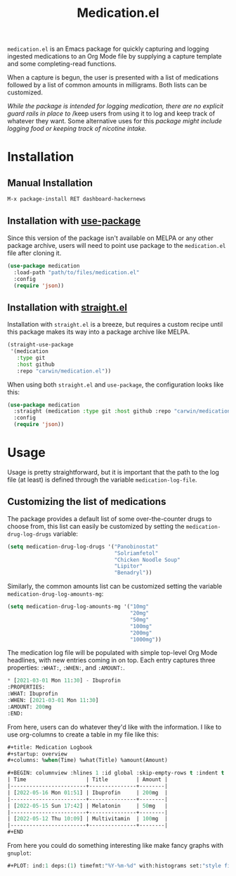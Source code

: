#+title: Medication.el

~medication.el~ is an Emacs package for quickly capturing and logging ingested medications to an Org
Mode file by supplying a capture template and some completing-read functions.

When a capture is begun, the user is presented with a list of medications followed by a list of
common amounts in milligrams. Both lists can be customized.


/While the package is intended for logging medication, there are no explicit guard rails in place to/
/keep users from using it to log and keep track of whatever they want. Some alternative uses for this
/package might include logging food or keeping track of nicotine intake./

* Installation

** Manual Installation

#+begin_src sh
M-x package-install RET dashboard-hackernews
#+end_src

** Installation with [[https://github.com/jwiegley/use-package][use-package]]

Since this version of the package isn't available on MELPA or any other package archive, users will
need to point use package to the ~medication.el~ file after cloning it.

#+begin_src emacs-lisp
(use-package medication
  :load-path "path/to/files/medication.el"
  :config
  (require 'json))
#+end_src

** Installation with [[https://github.com/raxod502/straight.el][straight.el]]

Installation with ~straight.el~ is a breeze, but requires a custom recipe until this package makes its
way into a package archive like MELPA.

#+begin_src emacs-lisp
(straight-use-package
 '(medication
   :type git
   :host github
   :repo "carwin/medication.el"))
#+end_src

When using both ~straight.el~ and ~use-package~, the configuration looks like this:

#+begin_src emacs-lisp
(use-package medication
  :straight (medication :type git :host github :repo "carwin/medication.el")
  :config
  (require 'json))
#+end_src

* Usage

Usage is pretty straightforward, but it is important that the path to the log file (at least) is
defined through the variable ~medication-log-file~.

** Customizing the list of medications

The package provides a default list of some over-the-counter drugs to choose from, this list can
easily be customized by setting the ~medication-drug-log-drugs~ variable:

#+begin_src emacs-lisp
(setq medication-drug-log-drugs '("Panobinostat"
                                  "Solriamfetol"
                                  "Chicken Noodle Soup"
                                  "Lipitor"
                                  "Benadryl"))
#+end_src

Similarly, the common amounts list can be customized setting the variable
~medication-drug-log-amounts-mg~:

#+begin_src emacs-lisp
(setq medication-drug-log-amounts-mg '("10mg"
                                       "20mg"
                                       "50mg"
                                       "100mg"
                                       "200mg"
                                       "1000mg"))
#+end_src

The medication log file will be populated with simple top-level Org Mode headlines, with new entries
coming in on top. Each entry captures three properties: ~:WHAT:~, ~:WHEN:~, and ~:AMOUNT:~.

#+begin_src emacs-lisp
 * [2021-03-01 Mon 11:30] - Ibuprofin
 :PROPERTIES:
 :WHAT: Ibuprofin
 :WHEN: [2021-03-01 Mon 11:30]
 :AMOUNT: 200mg
 :END:
#+end_src

From here, users can do whatever they'd like with the information. I like to use org-columns to
create a table in my file like this:

#+begin_src emacs-lisp
#+title: Medication Logbook
#+startup: overview
#+columns: %when(Time) %what(Title) %amount(Amount)

#+BEGIN: columnview :hlines 1 :id global :skip-empty-rows t :indent t
| Time                   | Title         | Amount |
|------------------------+---------------+--------|
| [2022-05-16 Mon 01:51] | Ibuprofin     | 200mg  |
|------------------------+---------------+--------|
| [2022-05-15 Sun 17:42] | Melatonin     | 50mg   |
|------------------------+---------------+--------|
| [2022-05-12 Thu 10:09] | Multivitamin  | 100mg  |
|------------------------+---------------+--------|
#+END

#+end_src

From here you could do something interesting like make fancy graphs with ~gnuplot~:

#+begin_src emacs-lisp
,#+PLOT: ind:1 deps:(1) timefmt:"%Y-%m-%d" with:histograms set:"style fill solid 1 border lt -1" set:"style histogram cluster" set:"yrange [0:1000]"
#+end_src
